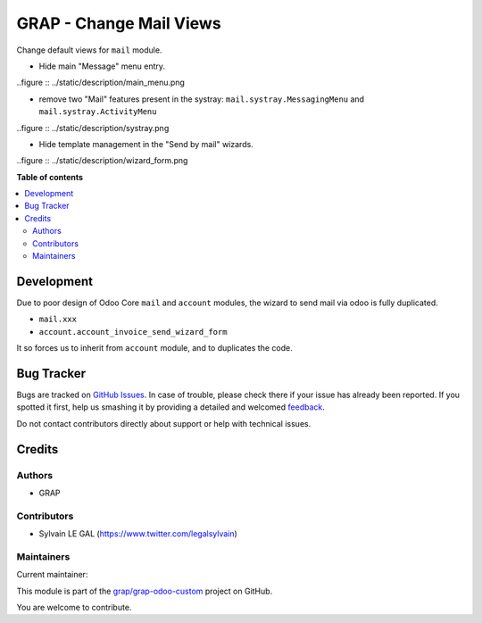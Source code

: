 ========================
GRAP - Change Mail Views
========================

.. !!!!!!!!!!!!!!!!!!!!!!!!!!!!!!!!!!!!!!!!!!!!!!!!!!!!
   !! This file is generated by oca-gen-addon-readme !!
   !! changes will be overwritten.                   !!
   !!!!!!!!!!!!!!!!!!!!!!!!!!!!!!!!!!!!!!!!!!!!!!!!!!!!

.. |badge1| image:: https://img.shields.io/badge/maturity-Beta-yellow.png
    :target: https://odoo-community.org/page/development-status
    :alt: Beta
.. |badge2| image:: https://img.shields.io/badge/licence-AGPL--3-blue.png
    :target: http://www.gnu.org/licenses/agpl-3.0-standalone.html
    :alt: License: AGPL-3
.. |badge3| image:: https://img.shields.io/badge/github-grap%2Fgrap--odoo--custom-lightgray.png?logo=github
    :target: https://github.com/grap/grap-odoo-custom/tree/12.0/grap_change_views_mail
    :alt: grap/grap-odoo-custom

|badge1| |badge2| |badge3| 

Change default views for ``mail`` module.

* Hide main "Message" menu entry.

..figure :: ../static/description/main_menu.png

* remove two "Mail" features present in the systray: ``mail.systray.MessagingMenu`` and ``mail.systray.ActivityMenu``

..figure :: ../static/description/systray.png

* Hide template management in the "Send by mail" wizards.

..figure :: ../static/description/wizard_form.png

**Table of contents**

.. contents::
   :local:

Development
===========

Due to poor design of Odoo Core ``mail`` and ``account`` modules,
the wizard to send mail via odoo is fully duplicated.

* ``mail.xxx``
* ``account.account_invoice_send_wizard_form``

It so forces us to inherit from ``account`` module, and to duplicates
the code.

Bug Tracker
===========

Bugs are tracked on `GitHub Issues <https://github.com/grap/grap-odoo-custom/issues>`_.
In case of trouble, please check there if your issue has already been reported.
If you spotted it first, help us smashing it by providing a detailed and welcomed
`feedback <https://github.com/grap/grap-odoo-custom/issues/new?body=module:%20grap_change_views_mail%0Aversion:%2012.0%0A%0A**Steps%20to%20reproduce**%0A-%20...%0A%0A**Current%20behavior**%0A%0A**Expected%20behavior**>`_.

Do not contact contributors directly about support or help with technical issues.

Credits
=======

Authors
~~~~~~~

* GRAP

Contributors
~~~~~~~~~~~~

* Sylvain LE GAL (https://www.twitter.com/legalsylvain)

Maintainers
~~~~~~~~~~~

.. |maintainer-legalsylvain| image:: https://github.com/legalsylvain.png?size=40px
    :target: https://github.com/legalsylvain
    :alt: legalsylvain

Current maintainer:

|maintainer-legalsylvain| 

This module is part of the `grap/grap-odoo-custom <https://github.com/grap/grap-odoo-custom/tree/12.0/grap_change_views_mail>`_ project on GitHub.

You are welcome to contribute.
